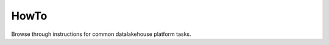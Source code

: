 HowTo
=====

Browse through instructions for common datalakehouse platform tasks.

.. tableofcontents::

